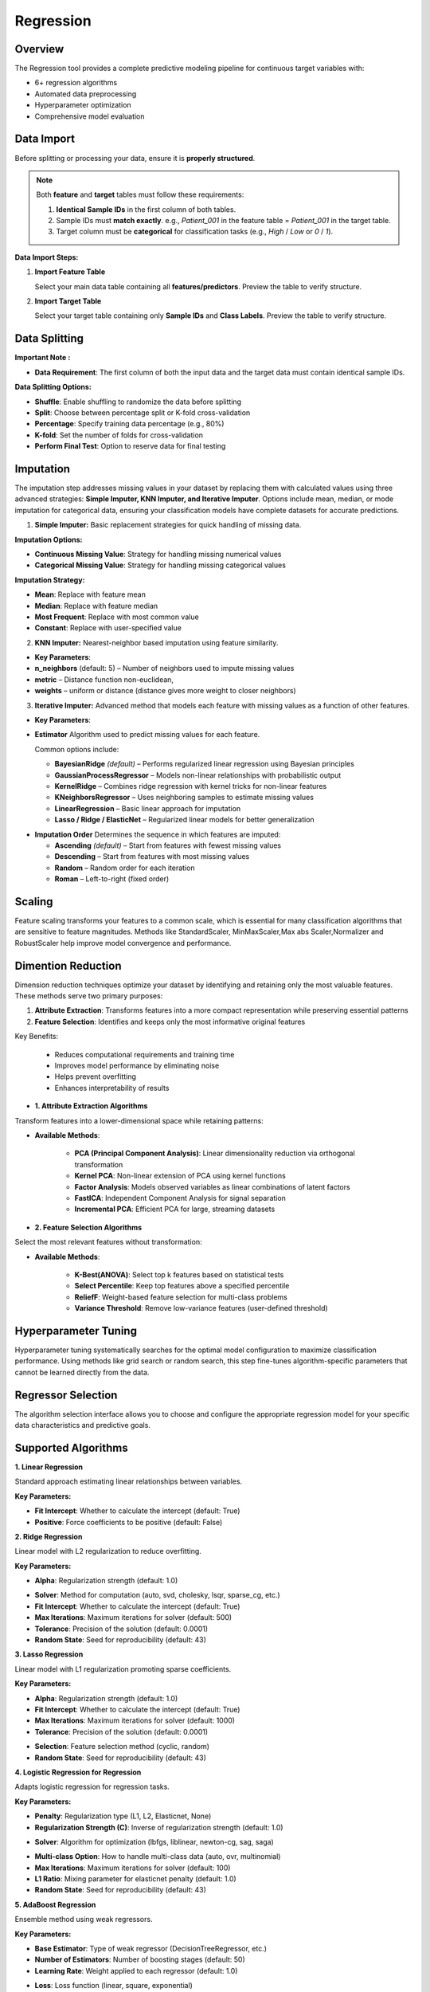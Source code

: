 Regression
---------

Overview
^^^^^^^^

.. image:: images/15.regression.png
   :alt: Regression
   :width: 100%

The Regression tool provides a complete predictive modeling pipeline for continuous target variables with:

* 6+ regression algorithms
* Automated data preprocessing
* Hyperparameter optimization
* Comprehensive model evaluation

Data Import
^^^^^^^^^^^

Before splitting or processing your data, ensure it is **properly structured**.

.. note::
   Both **feature** and **target** tables must follow these requirements:

   1. **Identical Sample IDs** in the first column of both tables.
   2. Sample IDs must **match exactly**.  
      e.g., `Patient_001` in the feature table = `Patient_001` in the target table.
   3. Target column must be **categorical** for classification tasks (e.g., `High` / `Low` or `0` / `1`).

**Data Import Steps:**

1. **Import Feature Table**

   .. image:: images/15.regression_input_data.png
      :alt: Import Feature Table
      :width: 80%

   Select your main data table containing all **features/predictors**.  
   Preview the table to verify structure.

2. **Import Target Table**

   .. image:: images/15.regression_target.png
      :alt: Import Target Table
      :width: 80%

   Select your target table containing only **Sample IDs** and **Class Labels**.  
   Preview the table to verify structure.

Data Splitting
^^^^^^^^^^^^^^

.. image:: images/15.regression_kfold.png
   :alt: Regression Imputation
   :width: 100%

**Important Note :** 

* **Data Requirement**: The first column of both the input data and the target data must contain identical sample IDs.

**Data Splitting Options:**

* **Shuffle**: Enable shuffling to randomize the data before splitting
* **Split**: Choose between percentage split or K-fold cross-validation
* **Percentage**: Specify training data percentage (e.g., 80%)
* **K-fold**: Set the number of folds for cross-validation
* **Perform Final Test**: Option to reserve data for final testing


Imputation
^^^^^^^^^^

.. image:: images/15.regression_imputation.png
   :alt: RegressionImputation
   :width: 100%

The imputation step addresses missing values in your dataset by replacing them with calculated values using three advanced strategies: **Simple Imputer, KNN Imputer, and Iterative Imputer**. Options include mean, median, or mode imputation for categorical data, ensuring your classification models have complete datasets for accurate predictions.


1. **Simple Imputer:** Basic replacement strategies for quick handling of missing data.

.. image:: images/15.regression_simpleimputer.png
   :alt: Regression Imputation
   :width: 100%

**Imputation Options:**

* **Continuous Missing Value**: Strategy for handling missing numerical values
* **Categorical Missing Value**: Strategy for handling missing categorical values

**Imputation Strategy:**

* **Mean**: Replace with feature mean
* **Median**: Replace with feature median
* **Most Frequent**: Replace with most common value
* **Constant**: Replace with user-specified value


2. **KNN Imputer:** Nearest-neighbor based imputation using feature similarity.

.. image:: images/15.regression_knnimputer.png
   :alt: Regression Imputation
   :width: 100%

* **Key Parameters**:
   
* **n_neighbors** (default: 5) – Number of neighbors used to impute missing values
* **metric** – Distance function non-euclidean, 
* **weights** – uniform or distance (distance gives more weight to closer neighbors)


3. **Iterative Imputer:** Advanced method that models each feature with missing values as a function of other features.

.. image:: images/15.regression_iterative.png
   :alt: Regression Imputation
   :width: 100%

* **Key Parameters**:

* **Estimator**  
  Algorithm used to predict missing values for each feature.  

  Common options include:

  - **BayesianRidge** *(default)* – Performs regularized linear regression using Bayesian principles  
  - **GaussianProcessRegressor** – Models non-linear relationships with probabilistic output  
  - **KernelRidge** – Combines ridge regression with kernel tricks for non-linear features  
  - **KNeighborsRegressor** – Uses neighboring samples to estimate missing values  
  - **LinearRegression** – Basic linear approach for imputation  
  - **Lasso / Ridge / ElasticNet** – Regularized linear models for better generalization

.. image:: images/15.regression_iterativeEstimator.png
   :alt: Regression Imputation
   :width: 100%

* **Imputation Order**  
  Determines the sequence in which features are imputed:

  - **Ascending** *(default)* – Start from features with fewest missing values  
  - **Descending** – Start from features with most missing values  
  - **Random** – Random order for each iteration  
  - **Roman** – Left-to-right (fixed order)


.. image:: images/15.regression_iterative_order.png
   :alt: Regression Imputation
   :width: 100%


Scaling
^^^^^^^

.. image:: images/14._scaling.png
   :alt: Regression Scaling
   :width: 100%

Feature scaling transforms your features to a common scale, which is essential for many classification algorithms that are sensitive to feature magnitudes. Methods like StandardScaler, MinMaxScaler,Max abs Scaler,Normalizer and RobustScaler help improve model convergence and performance.


Dimention Reduction
^^^^^^^^^^^^^^^^^

.. image:: images/15.regression_dimention.png
   :alt: Regression Feature Selection
   :width: 100%

Dimension reduction techniques optimize your dataset by identifying and retaining only the most valuable features. These methods serve two primary purposes:

1. **Attribute Extraction**: Transforms features into a more compact representation while preserving essential patterns
2. **Feature Selection**: Identifies and keeps only the most informative original features

Key Benefits:

   * Reduces computational requirements and training time
   * Improves model performance by eliminating noise
   * Helps prevent overfitting
   * Enhances interpretability of results


* **1. Attribute Extraction Algorithms**

Transform features into a lower-dimensional space while retaining patterns:

.. image:: images/15.regression_dimention_attribute.png
   :alt: Regression Feature Selection
   :width: 100%

* **Available Methods**:

   * **PCA (Principal Component Analysis)**: Linear dimensionality reduction via orthogonal transformation
   * **Kernel PCA**: Non-linear extension of PCA using kernel functions
   * **Factor Analysis**: Models observed variables as linear combinations of latent factors
   * **FastICA**: Independent Component Analysis for signal separation
   * **Incremental PCA**: Efficient PCA for large, streaming datasets


* **2. Feature Selection Algorithms**

Select the most relevant features without transformation:

.. image:: images/15.regression_dimention_featureselection.png
   :alt: Regression Feature Selection
   :width: 100%

* **Available Methods**:

   * **K-Best(ANOVA)**: Select top k features based on statistical tests 
   * **Select Percentile**: Keep top features above a specified percentile
   * **ReliefF**: Weight-based feature selection for multi-class problems
   * **Variance Threshold**: Remove low-variance features (user-defined threshold)


Hyperparameter Tuning
^^^^^^^^^^^^^^^^^^^^

.. image:: images/15.regression_hyper_parameter_tuning.png
   :alt: Regression Hyperparameter Tuning
   :width: 100%

Hyperparameter tuning systematically searches for the optimal model configuration to maximize classification performance. Using methods like grid search or random search, this step fine-tunes algorithm-specific parameters that cannot be learned directly from the data.


Regressor Selection
^^^^^^^^^^^^^^^^^^^

.. image:: images/regressor_alg.png
   :alt: Regressor Alg
   :width: 100%

The algorithm selection interface allows you to choose and configure the appropriate regression model for your specific data characteristics and predictive goals.

Supported Algorithms
^^^^^^^^^^^^^^^^^^^^

**1. Linear Regression**

.. image:: images/15.regression_Linear.png
   :alt: Regressor Alg
   :width: 100%

Standard approach estimating linear relationships between variables.

**Key Parameters:**

* **Fit Intercept**: Whether to calculate the intercept (default: True)
* **Positive**: Force coefficients to be positive (default: False)

**2. Ridge Regression**

.. image:: images/15.regression_Ridge.png
   :alt: Regressor Alg
   :width: 100%

Linear model with L2 regularization to reduce overfitting.

**Key Parameters:**

* **Alpha**: Regularization strength (default: 1.0)

.. image:: images/15.regression_Ridge-solver.png
   :alt: Regressor Alg
   :width: 100%

* **Solver**: Method for computation (auto, svd, cholesky, lsqr, sparse_cg, etc.)
* **Fit Intercept**: Whether to calculate the intercept (default: True)
* **Max Iterations**: Maximum iterations for solver (default: 500)
* **Tolerance**: Precision of the solution (default: 0.0001)
* **Random State**: Seed for reproducibility (default: 43)

**3. Lasso Regression**

.. image:: images/15.regression_Lasso.png
   :alt: Regressor Alg
   :width: 100%

Linear model with L1 regularization promoting sparse coefficients.

**Key Parameters:**

* **Alpha**: Regularization strength (default: 1.0)
* **Fit Intercept**: Whether to calculate the intercept (default: True)
* **Max Iterations**: Maximum iterations for solver (default: 1000)
* **Tolerance**: Precision of the solution (default: 0.0001)

.. image:: images/15.regression_Lasso_selection.png
   :alt: Regressor Alg
   :width: 100%

* **Selection**: Feature selection method (cyclic, random)
* **Random State**: Seed for reproducibility (default: 43)

**4. Logistic Regression for Regression**

.. image:: images/15.regression_Regressors.png
   :alt: Regressor Alg
   :width: 100%

Adapts logistic regression for regression tasks.

**Key Parameters:**

.. image:: images/15.regression_Logistic-Regression-penalty.png
   :alt: Regressor Alg
   :width: 100%

* **Penalty**: Regularization type (L1, L2, Elasticnet, None)
* **Regularization Strength (C)**: Inverse of regularization strength (default: 1.0)

.. image:: images/15.regression_Logistic-Regression-solver.png
   :alt: Regressor Alg
   :width: 100%

* **Solver**: Algorithm for optimization (lbfgs, liblinear, newton-cg, sag, saga)

.. image:: images/15.regression_Logestic-Regression-multiclass.png
   :alt: Regressor Alg
   :width: 100%

* **Multi-class Option**: How to handle multi-class data (auto, ovr, multinomial)
* **Max Iterations**: Maximum iterations for solver (default: 100)
* **L1 Ratio**: Mixing parameter for elasticnet penalty (default: 1.0)
* **Random State**: Seed for reproducibility (default: 43)

**5. AdaBoost Regression**

.. image:: images/15.regression_Adaboost.png
   :alt: Regressor Alg
   :width: 100%

Ensemble method using weak regressors.

**Key Parameters:**

.. image:: images/15.regression_Adaboost_Estimator.png
   :alt: Regressor Alg
   :width: 100%

* **Base Estimator**: Type of weak regressor (DecisionTreeRegressor, etc.)
* **Number of Estimators**: Number of boosting stages (default: 50)
* **Learning Rate**: Weight applied to each regressor (default: 1.0)

.. image:: images/15.regression_Adaboost_loss.png
   :alt: Regressor Alg
   :width: 100%

* **Loss**: Loss function (linear, square, exponential)
* **Random State**: Seed for reproducibility (default: 43)

**6. Bagging Regression**

.. image:: images/15.regression-Bagging.png
   :alt: Regressor Alg
   :width: 100%


Ensemble method aggregating predictions from multiple models.

**Key Parameters:**

.. image:: images/15.regression-Bagging-Estimator.png
   :alt: Regressor Alg
   :width: 100%

* **Base Estimator**: Base regressor type (DecisionTreeRegressor, SVR, etc.)
* **Number of Estimators**: Number of base estimators (default: 10)
* **Max Samples**: Samples per base estimator (default: 1.0)
* **Max Features**: Features per base estimator (default: 1.0)
* **Bootstrap**: Whether to sample with replacement (True/False)
* **Random State**: Seed for reproducibility (default: 43)

Evaluation Metrics
^^^^^^^^^^^^^^^^^^
After training, Radiuma automatically computes standard Regression metrics:

* **Mean Absolute Error (MAE)**: Average of absolute differences between predictions and actual values
* **Root Mean Squared Error (RMSE)**: Square root of average squared differences
* **R-squared Score**: Proportion of variance explained by the model
* **Median Absolute Error**: Median of absolute differences between predictions and actual values


Regression Workflow
^^^^^^^^^^^^^^^^^^^

.. image:: images/15.regression_workflow.png
   :alt: Regression
   :width: 80%

**Quick Workflow Summary:**

1. Import data using **Table Reader**.
2. Verify sample IDs match between feature and target tables.
3. Apply **Data Splitting** (shuffle, percentage, or K-fold).
4. Handle missing values using **Imputation**.
5. Apply **Scaling** and **Dimension Reduction** if needed.
6. Choose a **Regressor** and optionally perform **Hyperparameter Tuning**.
7. Evaluate using:
   
   * MAE,RMSE,R-squared Score,Median Absolute Error
   
8. Compare models and select the best one.


Regression Pipeline
^^^^^^^^^^^^^^^^^^^

The Regression tool guides you through a complete workflow:

** Data Requirement: The first column of both the input data and the target data must contain identical sample IDs

**1. Data Preprocessing**

* **Train/Test Split**: Divide data into training and testing sets
* **Feature Scaling**: Standardize or normalize feature ranges
* **Missing Value Handling**: Impute missing values with means, medians, or constants

**2. Model Selection**

* **Model Comparison**: Compare performance of different regression algorithms
* **Hyperparameter Tuning**: Find optimal parameter values
* **Cross-Validation**: Evaluate model performance on multiple data splits

**3. Model Evaluation**

* **Performance Metrics**: Calculate accuracy metrics on test data
* **Residual Analysis**: Analyze prediction errors and identify patterns
* **Feature Importance**: Evaluate contribution of each feature
